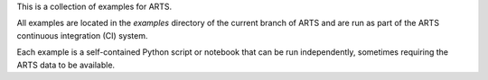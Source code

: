 This is a collection of examples for ARTS.

All examples are located in the `examples` directory of the current branch of ARTS
and are run as part of the ARTS continuous integration (CI) system.

Each example is a self-contained Python script or notebook that can be run independently,
sometimes requiring the ARTS data to be available.
